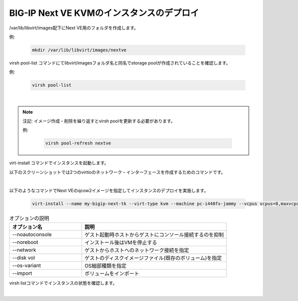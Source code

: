 BIG-IP Next VE KVMのインスタンスのデプロイ
=========================================================

/var/lib/libvirt/images配下にNext VE用のフォルダを作成します。


例:

    .. code-block:: bash

        mkdir /var/lib/libvirt/images/nextve


virsh pool-list コマンドにてlibvirt/imagesフォルダ名と同名でstorage poolが作成されていることを確認します。

例:

    .. code-block:: bash

        virsh pool-list


.. image:: images/Picture1.png
   :scale: 90%
   :align: center
|


.. note::
   注記: イメージ作成・削除を繰り返すとvirsh poolを更新する必要があります。
   
   例:

    .. code-block:: bash

        virsh pool-refresh nextve


virt-install コマンドでインスタンスを起動します。

以下のスクリーンショットでは2つのvirtioのネットワーク・インターフェースを作成するためのコマンドです。

.. image:: images/Picture2.png
   :scale: 90%
   :align: center
|


以下のようなコマンドでNext VEのqcow2イメージを指定してインスタンスのデプロイを実施します。


    .. code-block:: bash

        virt-install --name my-bigip-next-tk --virt-type kvm --machine pc-i440fx-jammy --vcpus vcpus=8,maxvcpus=8,sockets=8,cores=1,threads=1 --memory memory=16384,maxmemory=16384 --network=bridge=ovs-mgmt,model=virtio,virtualport_type=openvswitch --network=bridge=ovs-mgmt,model=virtio,virtualport_type=openvswitch --disk vol=nextve/my-bigip-next.qcow2,device=disk,bus=virtio,readonly=off,shareable=off,driver_name=qemu,driver_type=qcow2 --cdrom my-bigip-next.iso --os-variant ubuntu22.04 --noautoconsole --import



.. list-table:: オプションの説明
   :widths: 25 50
   :header-rows: 1

   * - オプション名
     - 説明
   * - --noautoconsole
     - ゲスト起動時ホストからゲストにコンソール接続するのを抑制
   * - --noreboot
     - インストール後はVMを停止する
   * - --network
     - ゲストからホストへのネットワーク接続を指定
   * - --disk vol
     - ゲストのディスクイメージファイル(既存のボリューム)を指定
   * - --os-variant 
     - OS細部種類を指定
   * - --import 
     - ボリュームをインポート


virsh listコマンドでインスタンスの状態を確認します。


.. image:: images/Picture3.png
   :scale: 90%
   :align: center
|

